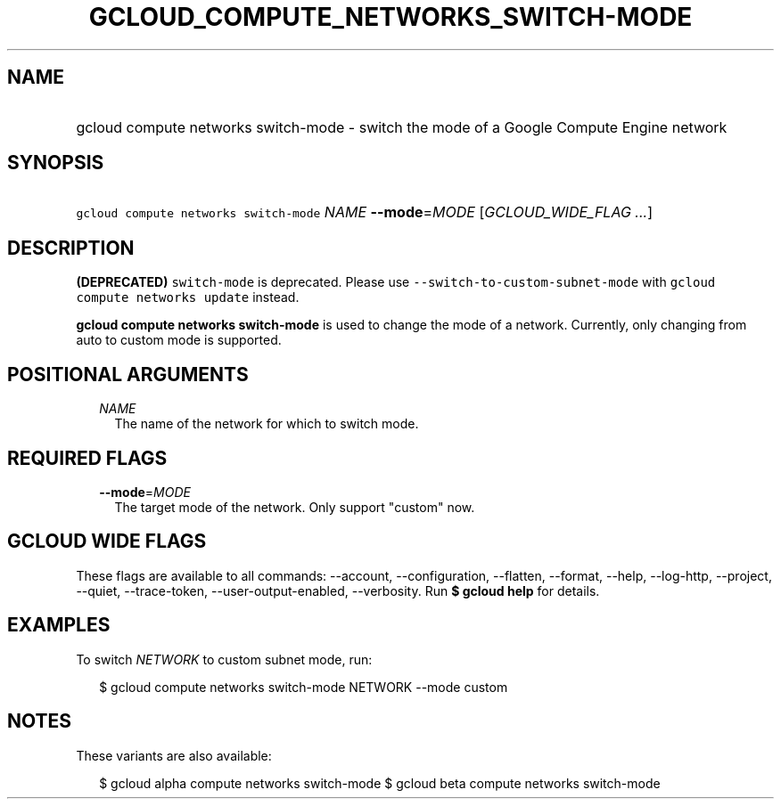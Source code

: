 
.TH "GCLOUD_COMPUTE_NETWORKS_SWITCH\-MODE" 1



.SH "NAME"
.HP
gcloud compute networks switch\-mode \- switch the mode of a Google Compute Engine network



.SH "SYNOPSIS"
.HP
\f5gcloud compute networks switch\-mode\fR \fINAME\fR \fB\-\-mode\fR=\fIMODE\fR [\fIGCLOUD_WIDE_FLAG\ ...\fR]



.SH "DESCRIPTION"

\fB(DEPRECATED)\fR \f5switch\-mode\fR is deprecated. Please use
\f5\-\-switch\-to\-custom\-subnet\-mode\fR with \f5gcloud compute networks
update\fR instead.

\fBgcloud compute networks switch\-mode\fR is used to change the mode of a
network. Currently, only changing from auto to custom mode is supported.



.SH "POSITIONAL ARGUMENTS"

.RS 2m
.TP 2m
\fINAME\fR
The name of the network for which to switch mode.


.RE
.sp

.SH "REQUIRED FLAGS"

.RS 2m
.TP 2m
\fB\-\-mode\fR=\fIMODE\fR
The target mode of the network. Only support "custom" now.


.RE
.sp

.SH "GCLOUD WIDE FLAGS"

These flags are available to all commands: \-\-account, \-\-configuration,
\-\-flatten, \-\-format, \-\-help, \-\-log\-http, \-\-project, \-\-quiet,
\-\-trace\-token, \-\-user\-output\-enabled, \-\-verbosity. Run \fB$ gcloud
help\fR for details.



.SH "EXAMPLES"

To switch \f5\fINETWORK\fR\fR to custom subnet mode, run:

.RS 2m
$ gcloud compute networks switch\-mode NETWORK \-\-mode custom
.RE



.SH "NOTES"

These variants are also available:

.RS 2m
$ gcloud alpha compute networks switch\-mode
$ gcloud beta compute networks switch\-mode
.RE

